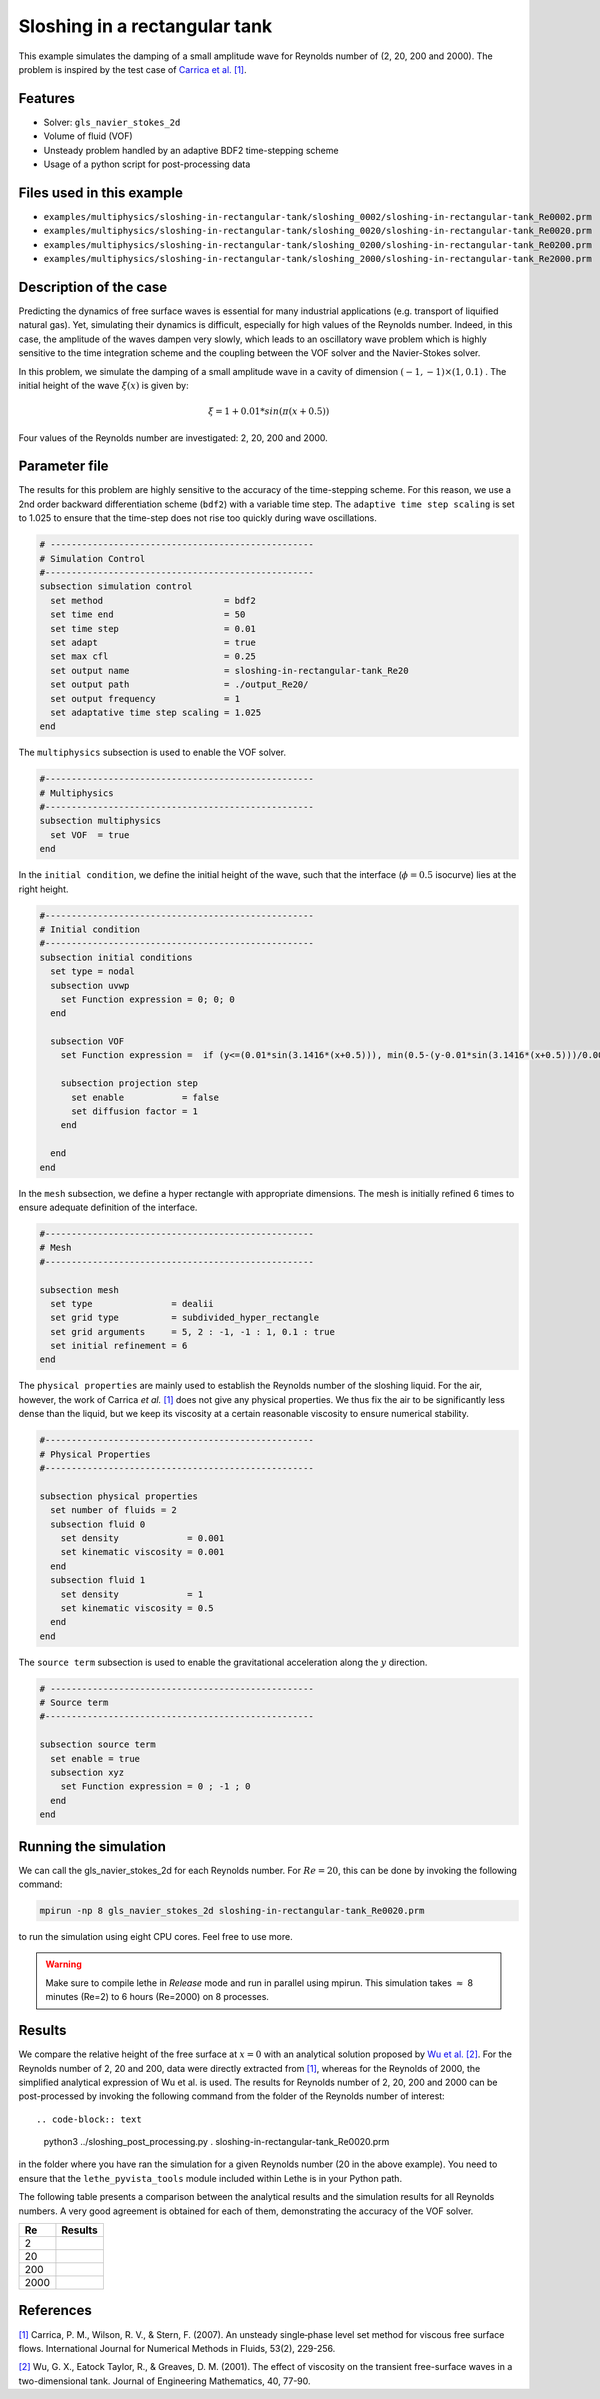 ================================
Sloshing in a rectangular tank
================================

This example simulates the damping of a small amplitude wave for Reynolds number of (2, 20, 200 and 2000). The problem is inspired by the test case of `Carrica et al. [1] <https://onlinelibrary.wiley.com/doi/abs/10.1002/fld.1279>`_. 


----------------------------------
Features
----------------------------------
- Solver: ``gls_navier_stokes_2d`` 
- Volume of fluid (VOF)
- Unsteady problem handled by an adaptive BDF2 time-stepping scheme 
- Usage of a python script for post-processing data

---------------------------
Files used in this example
---------------------------
- ``examples/multiphysics/sloshing-in-rectangular-tank/sloshing_0002/sloshing-in-rectangular-tank_Re0002.prm``
- ``examples/multiphysics/sloshing-in-rectangular-tank/sloshing_0020/sloshing-in-rectangular-tank_Re0020.prm``
- ``examples/multiphysics/sloshing-in-rectangular-tank/sloshing_0200/sloshing-in-rectangular-tank_Re0200.prm``
- ``examples/multiphysics/sloshing-in-rectangular-tank/sloshing_2000/sloshing-in-rectangular-tank_Re2000.prm``

-----------------------------
Description of the case
-----------------------------

Predicting the dynamics of free surface waves is essential for many industrial applications (e.g. transport of liquified natural gas). Yet, simulating their dynamics is difficult, especially for high values of the Reynolds number. Indeed, in this case, the amplitude of the waves dampen very slowly, which leads to an oscillatory wave problem which is highly sensitive to the time integration scheme and the coupling between the VOF solver and the Navier-Stokes solver. 

In this problem, we simulate the damping of a small amplitude wave in a cavity of dimension :math:`(-1,-1)\times (1,0.1)` . The initial height of the wave :math:`\xi (x)` is given by:

.. math::

  \xi = 1+0.01*sin(\pi(x+0.5))

Four values of the Reynolds number are investigated: 2, 20, 200 and 2000. 

--------------
Parameter file
--------------

The results for this problem are highly sensitive to the accuracy of the time-stepping scheme. For this reason, we use a 2nd order backward differentiation scheme (``bdf2``) with a variable time step. The ``adaptive time step scaling`` is set to 1.025 to ensure that the time-step does not rise too quickly during wave oscillations.

.. code-block:: text

    # --------------------------------------------------
    # Simulation Control
    #---------------------------------------------------
    subsection simulation control
      set method                       = bdf2
      set time end                     = 50
      set time step                    = 0.01
      set adapt                        = true
      set max cfl                      = 0.25
      set output name                  = sloshing-in-rectangular-tank_Re20
      set output path                  = ./output_Re20/
      set output frequency             = 1
      set adaptative time step scaling = 1.025
    end

The ``multiphysics`` subsection is used to enable the VOF solver.

.. code-block:: text

    #---------------------------------------------------
    # Multiphysics
    #---------------------------------------------------
    subsection multiphysics
      set VOF  = true
    end 
    

In the ``initial condition``, we define the initial height of the wave, such that the interface (:math:`\phi = 0.5` isocurve) lies at the right height.

.. code-block:: text

    #---------------------------------------------------
    # Initial condition
    #---------------------------------------------------
    subsection initial conditions
      set type = nodal
      subsection uvwp
        set Function expression = 0; 0; 0
      end
    
      subsection VOF
        set Function expression =  if (y<=(0.01*sin(3.1416*(x+0.5))), min(0.5-(y-0.01*sin(3.1416*(x+0.5)))/0.0025,1), max(0.5-(y-0.01*sin(3.1416*(x+0.5)))/0.0025,0))
        
        subsection projection step
          set enable           = false
          set diffusion factor = 1
        end
        
      end
    end

In the ``mesh`` subsection, we define a hyper rectangle with appropriate dimensions. The mesh is initially refined 6 times to ensure adequate definition of the interface.

.. code-block:: text

  #---------------------------------------------------
  # Mesh
  #---------------------------------------------------

  subsection mesh
    set type               = dealii
    set grid type          = subdivided_hyper_rectangle
    set grid arguments     = 5, 2 : -1, -1 : 1, 0.1 : true
    set initial refinement = 6
  end


The ``physical properties`` are mainly used to establish the Reynolds number of the sloshing liquid. For the air, however, the work of Carrica *et al.* `[1]  <https://onlinelibrary.wiley.com/doi/abs/10.1002/fld.1279>`_ does not give any physical properties. We thus fix the air to be significantly less dense than the liquid, but we keep its viscosity at a certain reasonable viscosity to ensure numerical stability.

.. code-block:: text

  #---------------------------------------------------
  # Physical Properties
  #---------------------------------------------------
  
  subsection physical properties
    set number of fluids = 2
    subsection fluid 0
      set density             = 0.001
      set kinematic viscosity = 0.001
    end
    subsection fluid 1
      set density             = 1
      set kinematic viscosity = 0.5
    end
  end


The ``source term`` subsection is used to enable the gravitational acceleration along the :math:`y` direction.

.. code-block:: text

  # --------------------------------------------------
  # Source term
  #---------------------------------------------------
  
  subsection source term
    set enable = true
    subsection xyz
      set Function expression = 0 ; -1 ; 0
    end
  end
    


-----------------------
Running the simulation
-----------------------

We can call the gls_navier_stokes_2d for each Reynolds number. For :math:`Re=20`, this can be done by invoking the following command:

.. code-block:: text

  mpirun -np 8 gls_navier_stokes_2d sloshing-in-rectangular-tank_Re0020.prm

to run the simulation using eight CPU cores. Feel free to use more.


.. warning:: 
    Make sure to compile lethe in `Release` mode and 
    run in parallel using mpirun. This simulation takes
    :math:`\approx` 8 minutes (Re=2) to 6 hours (Re=2000) on 8 processes.


-------
Results
-------

We compare the relative height of the free surface at :math:`x=0` with an analytical solution proposed by `Wu et al. [2] <https://link.springer.com/article/10.1023/A:1017558826258>`_. For the Reynolds number of 2, 20 and 200, data were directly extracted from `[1] <https://onlinelibrary.wiley.com/doi/abs/10.1002/fld.1279>`_, whereas for the Reynolds of 2000, the simplified analytical expression of Wu et al. is used. The results for Reynolds number of 2, 20, 200 and 2000 can be post-processed by invoking the following command from the folder of the Reynolds number of interest::

.. code-block:: text

  python3 ../sloshing_post_processing.py . sloshing-in-rectangular-tank_Re0020.prm

in the folder where you have ran the simulation for a given Reynolds number (20 in the above example). You need to ensure that the ``lethe_pyvista_tools`` module included within Lethe is in your Python path.


The following table presents a comparison between the analytical results and the simulation results for all Reynolds numbers. A very good agreement is obtained for each of them, demonstrating the accuracy of the VOF solver.

+------+--------------------------------------+
| Re   | Results                              |
+======+======================================+
| 2    | .. image:: images/Re2.png            |
+------+--------------------------------------+
| 20   | .. image:: images/Re20.png           |
+------+--------------------------------------+
| 200  | .. image:: images/Re200.png          |
+------+--------------------------------------+
| 2000 | .. image:: images/Re2000.png         |
+------+--------------------------------------+

-----------
References
-----------
`[1] <https://onlinelibrary.wiley.com/doi/abs/10.1002/fld.1279>`_ Carrica, P. M., Wilson, R. V., & Stern, F. (2007). An unsteady single‐phase level set method for viscous free surface flows. International Journal for Numerical Methods in Fluids, 53(2), 229-256.


`[2] <https://link.springer.com/article/10.1023/A:1017558826258>`_ Wu, G. X., Eatock Taylor, R., & Greaves, D. M. (2001). The effect of viscosity on the transient free-surface waves in a two-dimensional tank. Journal of Engineering Mathematics, 40, 77-90.